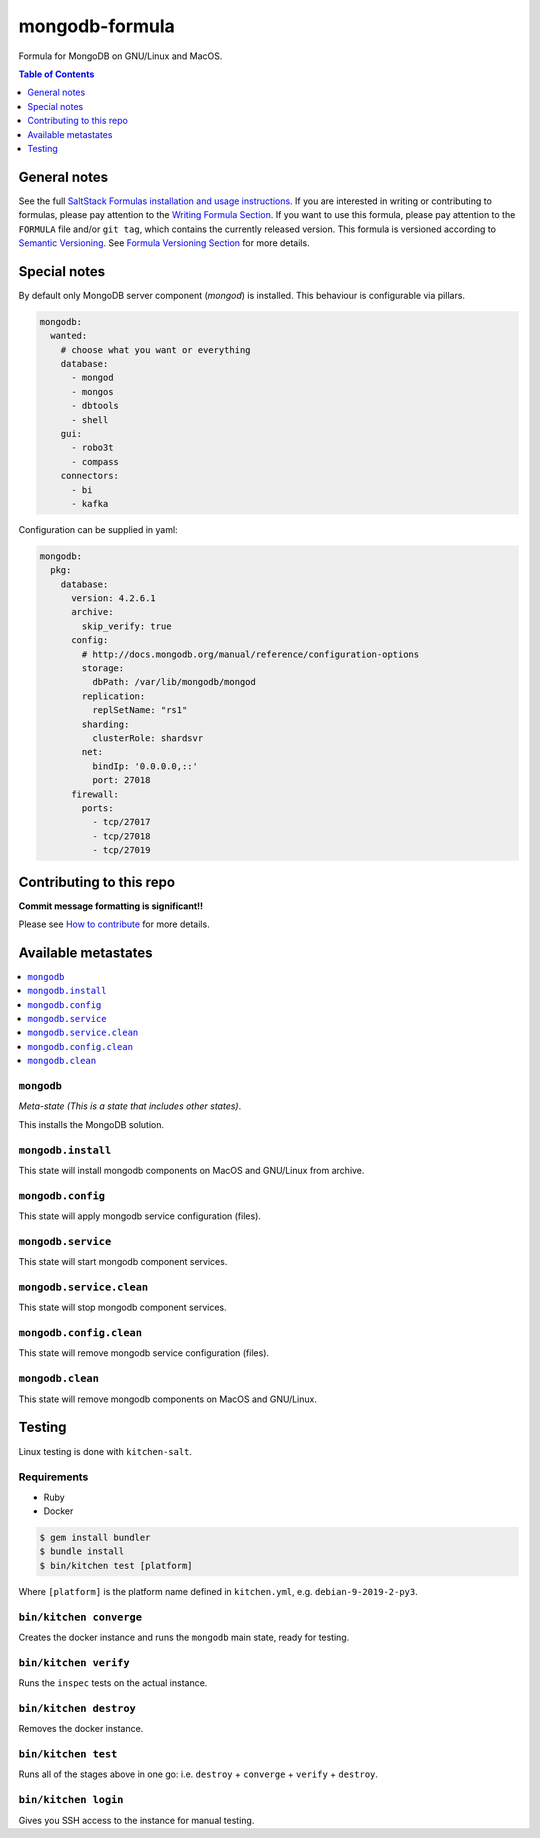 mongodb-formula
===============

Formula for MongoDB on GNU/Linux and MacOS.

|img_travis| |img_sr|

.. |img_travis| image:: https://travis-ci.com/saltstack-formulas/mongodb-formula.svg?branch=master
   :alt: Travis CI Build Status
   :scale: 100%
   :target: https://travis-ci.com/saltstack-formulas/mongodb-formula
.. |img_sr| image:: https://img.shields.io/badge/%20%20%F0%9F%93%A6%F0%9F%9A%80-semantic--release-e10079.svg
   :alt: Semantic Release
   :scale: 100%
   :target: https://github.com/semantic-release/semantic-release


.. contents:: **Table of Contents**
   :depth: 1

General notes
-------------

See the full `SaltStack Formulas installation and usage instructions
<https://docs.saltstack.com/en/latest/topics/development/conventions/formulas.html>`_.  If you are interested in writing or contributing to formulas, please pay attention to the `Writing Formula Section
<https://docs.saltstack.com/en/latest/topics/development/conventions/formulas.html#writing-formulas>`_. If you want to use this formula, please pay attention to the ``FORMULA`` file and/or ``git tag``, which contains the currently released version. This formula is versioned according to `Semantic Versioning <http://semver.org/>`_.  See `Formula Versioning Section <https://docs.saltstack.com/en/latest/topics/development/conventions/formulas.html#versioning>`_ for more details.

Special notes
-------------

By default only MongoDB server component (`mongod`) is installed.  This behaviour is configurable via pillars.

.. code-block:: yaml

    mongodb:
      wanted:
        # choose what you want or everything
        database:
          - mongod
          - mongos
          - dbtools
          - shell
        gui:
          - robo3t
          - compass
        connectors:
          - bi
          - kafka

Configuration can be supplied in yaml:

.. code-block:: yaml

    mongodb:
      pkg:
        database:
          version: 4.2.6.1
          archive:
            skip_verify: true
          config:
            # http://docs.mongodb.org/manual/reference/configuration-options
            storage:
              dbPath: /var/lib/mongodb/mongod
            replication:
              replSetName: "rs1"
            sharding:
              clusterRole: shardsvr
            net:
              bindIp: '0.0.0.0,::'
              port: 27018
          firewall:
            ports:
              - tcp/27017
              - tcp/27018
              - tcp/27019

Contributing to this repo
-------------------------

**Commit message formatting is significant!!**

Please see `How to contribute <https://github.com/saltstack-formulas/.github/blob/master/CONTRIBUTING.rst>`_ for more details.

Available metastates
--------------------

.. contents::
   :local:

``mongodb``
^^^^^^^^^^^

*Meta-state (This is a state that includes other states)*.

This installs the MongoDB solution.


``mongodb.install``
^^^^^^^^^^^^^^^^^^^

This state will install mongodb components on MacOS and GNU/Linux from archive.

``mongodb.config``
^^^^^^^^^^^^^^^^^^

This state will apply mongodb service configuration (files).

``mongodb.service``
^^^^^^^^^^^^^^^^^^^

This state will start mongodb component services.

``mongodb.service.clean``
^^^^^^^^^^^^^^^^^^^^^^^^^

This state will stop mongodb component services.

``mongodb.config.clean``
^^^^^^^^^^^^^^^^^^^^^^^^

This state will remove mongodb service configuration (files).

``mongodb.clean``
^^^^^^^^^^^^^^^^^

This state will remove mongodb components on MacOS and GNU/Linux.


Testing
-------

Linux testing is done with ``kitchen-salt``.

Requirements
^^^^^^^^^^^^

* Ruby
* Docker

.. code-block:: bash

   $ gem install bundler
   $ bundle install
   $ bin/kitchen test [platform]

Where ``[platform]`` is the platform name defined in ``kitchen.yml``,
e.g. ``debian-9-2019-2-py3``.

``bin/kitchen converge``
^^^^^^^^^^^^^^^^^^^^^^^^

Creates the docker instance and runs the ``mongodb`` main state, ready for testing.

``bin/kitchen verify``
^^^^^^^^^^^^^^^^^^^^^^

Runs the ``inspec`` tests on the actual instance.

``bin/kitchen destroy``
^^^^^^^^^^^^^^^^^^^^^^^

Removes the docker instance.

``bin/kitchen test``
^^^^^^^^^^^^^^^^^^^^

Runs all of the stages above in one go: i.e. ``destroy`` + ``converge`` + ``verify`` + ``destroy``.

``bin/kitchen login``
^^^^^^^^^^^^^^^^^^^^^

Gives you SSH access to the instance for manual testing.
